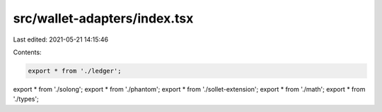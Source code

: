 src/wallet-adapters/index.tsx
=============================

Last edited: 2021-05-21 14:15:46

Contents:

.. code-block:: tsx

    export * from './ledger';
export * from './solong';
export * from './phantom';
export * from './sollet-extension';
export * from './math';
export * from './types';


